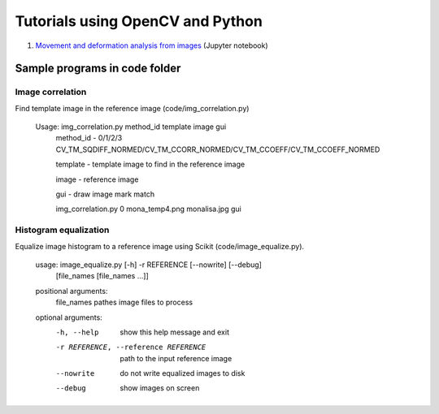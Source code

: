 Tutorials using OpenCV and Python
=================================

#. `Movement and deformation analysis from images <../data_processing/lessons/img_def.ipynb>`_ (Jupyter notebook)

Sample programs in code folder
~~~~~~~~~~~~~~~~~~~~~~~~~~~~~~

Image correlation
-----------------

Find template image in the reference image (code/img_correlation.py)

  Usage: img_correlation.py method_id template image gui
      method_id - 0/1/2/3 CV_TM_SQDIFF_NORMED/CV_TM_CCORR_NORMED/CV_TM_CCOEFF/CV_TM_CCOEFF_NORMED
      
      template  - template image to find in the reference image
      
      image     - reference image
      
      gui       - draw image mark match
      
      img_correlation.py 0 mona_temp4.png monalisa.jpg gui

Histogram equalization
----------------------

Equalize image histogram to a reference image using Scikit (code/image_equalize.py).

  usage: image_equalize.py [-h] -r REFERENCE [--nowrite] [--debug]
                         [file_names [file_names ...]]

  positional arguments:
    file_names            pathes image files to process

  optional arguments:
    -h, --help            show this help message and exit
    -r REFERENCE, --reference REFERENCE
                          path to the input reference image
    --nowrite             do not write equalized images to disk
    --debug               show images on screen

